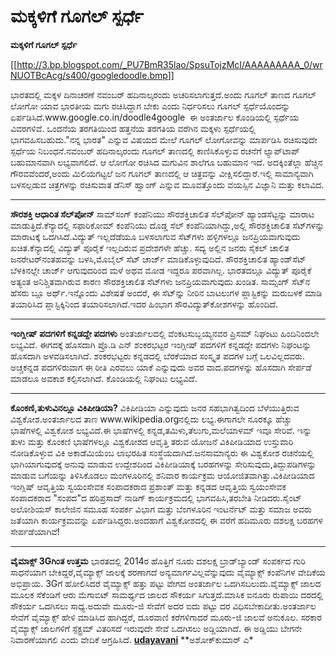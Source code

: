 * ಮಕ್ಕಳಿಗೆ ಗೂಗಲ್ ಸ್ಪರ್ಧೆ

*ಮಕ್ಕಳಿಗೆ ಗೂಗಲ್ ಸ್ಪರ್ಧೆ*

[[http://3.bp.blogspot.com/_PU7BmR35lao/SpsuTojzMcI/AAAAAAAAA_0/wrNUOTBcAcg/s1600-h/googledoodle.bmp][[[http://3.bp.blogspot.com/_PU7BmR35lao/SpsuTojzMcI/AAAAAAAAA_0/wrNUOTBcAcg/s400/googledoodle.bmp]]]]

 ಭಾರತದಲ್ಲಿ ಮಕ್ಕಳ ದಿನಾಚರಣೆ ನವಂಬರ್ ಹದಿನಾಲ್ಕರಂದು ಅಚರಿಸಲಾಗುತ್ತದೆ.ಅಂದು ಗೂಗಲ್
ತಾಣದ ಗೂಗಲ್ ಲೋಗೋ ಯಾವ ಭಾರತೀಯ ಮಗು ರಚಿಸಿದ್ದಾಗ ಬೇಕು ಎಂದು ನಿರ್ಧರಿಸಲು ಗೂಗಲ್
ಸ್ಪರ್ಧೆಯೊಂದನ್ನು ಏರ್ಪಡಿಸಿದೆ.www.google.co.in/doodle4google  ಈ ಅಂತರ್ಜಾಲ
ಕೊಂಡಿಯಲ್ಲಿ ಸ್ಪರ್ಧೆಯ ವಿವರಗಳಿವೆ. ಒಂದನೆಯ ತರಗತಿಯಿಂದ ಹತ್ತನೆಯ ತರಗತಿಯ ವರೆಗಿನ
ಮಕ್ಕಳು ಸ್ಪರ್ಧೆಯಲ್ಲಿ ಭಾಗವಹಿಸಬಹುದು."ನನ್ನ ಭಾರತ" ಎನ್ನುವ ವಿಷಯದ ಮೇಲೆ ಗೂಗಲ್
ಲೋಗೋವನ್ನು ಮಾರ್ಪಡಿಸಿ ರಚಿಸುವುದೇ ಸ್ಪರ್ಧೆಯ ನಿಬಂಧನೆ.ನವಂಬರ್ ಹದಿನಾಲ್ಕರಂದು ಗೂಗಲ್
ತಾಣದಲ್ಲಿ ಕಾಣಿಸಿಕೊಳ್ಳುವ ರಚನೆಗೆ ಲ್ಯಾಪ್‌ಟಾಪ್ ಬಹುಮಾನವಾಗಿ ಲಭ್ಯವಾಗಲಿದೆ. ಆ ಲೋಗೋ
ರಚಿಸಿದ ಮಗುವಿನ ಶಾಲೆಗೂ ಬಹುಮಾನ ಇದೆ. ಅದಕ್ಕಿಂತೆಲ್ಲಾ ಹೆಚ್ಚಿನ ಗೌರವವೆಂದರೆ,ಅಂದು
ಮಿಲಿಯಗಟ್ಟಲೆ ಜನ ಗೂಗಲ್ ತಾಣದಲ್ಲಿ ಆ ಚಿತ್ರವನ್ನು ವೀಕ್ಷಿಸಲಿದ್ದಾರೆ.ಇಲ್ಲಿ
ಸಾಮಾನ್ಯವಾಗಿ ಬಳಸಲ್ಪಡುವ ಚಿತ್ರಗಳನ್ನು ರಚಿಸುವಾತ ಡೆನಿಸ್ ಹ್ವಾಂಗ್ ಎನ್ನುವ
ಮೂವತ್ತೊಂದು ವಯಸ್ಸಿನ ವಿಜ್ಞಾನಿ ಮತ್ತು ಕಲಾವಿದ.
 ------------------------------------------
 *ಸೌರಶಕ್ತಿ ಆಧಾರಿತ ಸೆಲ್‌ಪೋನ್*
 ಸಾಮ್‌ಸಂಗ್ ಕಂಪೆನಿಯು ಸೌರಶಕ್ತಿಚಾಲಿತ ಸೆಲ್‌ಪೋನ್ ಹ್ಯಾಂಡಸೆಟ್ಟನ್ನು ಮಾರಾಟ
ಮಾಡುತ್ತಿದೆ.ಕೆನ್ಯಾದಲ್ಲಿ ಸಫಾರಿಕೋಮ್ ಕಂಪೆನಿಯು ದೊಡ್ಡ ಸೆಲ್
ಕಂಪೆನಿಯಾಗಿದ್ದು,ಅಲ್ಲಿ ಸೌರಶಕ್ತಿಚಾಲಿತ ಸೆಟ್‌ಗಳನ್ನು ಮಾರಾಟಕ್ಕೆ
ಒದಗಿಸಿದೆ.ವಿದ್ಯುತ್ ಇಲ್ಲದೆಡೆಯೂ ಬಳಸಲಾಗುವ ಸೆಟ್‌ಗಳು ಹಳ್ಳಿಗಳಲ್ಲೂ
ಜನಪ್ರಿಯವಾಗುವುದು ಖಚಿತ.ಕೆನ್ಯಾದಲ್ಲಿ ವಿದ್ಯುತ್ ಪೂರೈಕೆ ಇಲ್ಲದಿರುವ ಪ್ರದೇಶಗಳೇ
ಹೆಚ್ಚು. ಸದ್ಯ ಅಲ್ಲಿನ ಜನರು ಸೈಕಲ್ ಚಾಲಿತ ಜನರೇಟರ್‌ನಂತಹವನ್ನು ಬಳಸಿ,ಮೊಬೈಲ್ ಸೆಟ್
ಚಾರ್ಜ್ ಮಾಡಿಕೊಳ್ಳುವುದಿದೆ. ಸೌರಶಕ್ತಿಚಾಲಿತ ಹ್ಯಾಂಡ್‌ಸೆಟ್ ಬೆಳಕಿನಲ್ಲೇ ಚಾರ್ಜ್
ಆಗುವುದರಿಂದ ಮಳೆ ಅಥವ ಮೋಡ ಇದ್ದರೂ ಪರವಾಗಿಲ್ಲ. ಭಾರತದಲ್ಲೂ ವಿದ್ಯುತ್ ಪೂರೈಕೆ
ಅತ್ಯಂತ ಅನಿಶ್ಚಿತವಾಗಿರುವ ಕಾರಣ ಸೌರಶಕ್ತಿಚಾಲಿತ ಸೆಟ್‍ಗಳು ಜನಪ್ರಿಯವಾಗುವುದು
ಖಂಡಿತ.
 ಸಾಮ್ಸಂಗ್ ಸೆಟ್‌ನ ಹೆಸರು ಬ್ಲೂ ಅರ್ಥ್.ಇನ್ನೊಂದು ವಿಶೇಷತೆ ಅಂದರೆ, ಈ ಸೆಟ್‌ನ್ನು
ನೀರಿನ ಬಾಟಲುಗಳ ಪ್ಲಾಸ್ಟಿಕನ್ನು ಮರುಬಳಕೆ ಮಾಡಿ ತಯಾರಿಸಿದ ಪ್ಲಾಸ್ಟಿಕ್ಕಿನಿಂದ
ತಯಾರಿಸಲಾಗಿದೆ.ಇದರ ಹಿಂಭಾಗ ಸೌರವಿದ್ಯುತ್‌ಕೋಶಗಳನ್ನು ಹೊಂದಿದೆ.
 ---------------------------------------
 *ಇಂಗ್ಲೀಷ್ ಪದಗಳಿಗೆ ಕನ್ನಡದ್ದೇ ಪದಗಳು*
 ಅಂತರ್ಜಾಲದಲ್ಲಿ ವೆಂಕಟಸುಬ್ಬಯ್ಯನವರ ಪ್ರಿಸಮ್ ನಿಘಂಟು ಹಿಂದಿನಿಂದಲೇ ಲಭ್ಯವಿದೆ.
ಈಗದಕ್ಕೆ ಹೊಸದಾಗಿ ಪ್ರೊ.ಡಿ ಎನ್ ಶಂಕರಭಟ್ಟರ ಇಂಗ್ಲೀಷ್ ಪದಗಳಿಗೆ ಕನ್ನಡದ್ದೇ ಪದಗಳು
ನಿಘಂಟನ್ನು ಹೊಸದಾಗಿ ಅಳವಡಿಸಲಾಗಿದೆ. ಶಂಕರಭಟ್ಟರು ಕನ್ನಡದಲ್ಲಿ ಬೆರಕೆಯಾದ ಸಂಸ್ಕೃತ
ಪದಗಳ ಬಗ್ಗೆ ಒಲವಿಲ್ಲದವರು. ಅಚ್ಚಕನ್ನಡ ಪದಗಳಿರುವಾಗ ಈ ರೀತಿ ಎರವಲು ಯಾಕೆ ಎನ್ನುವುದು
ಅವರ ವಾದ.ಪದಗಳನ್ನು ಹೊಸದಾಗಿ ಸೇರ್ಪಡೆ ಮಾಡಲೂ ಅವಕಾಶ ಕಲ್ಪಿಸಲಾಗಿದೆ. ಕೊಂಡಿಯಲ್ಲಿ
ನಿಘಂಟು ಲಭ್ಯವಿದೆ.
 ----------------------------------
 *ಕೊಂಕಣಿ,ತುಳುವಿನಲ್ಲೂ ವಿಕಿಪೀಡಿಯಾ?*
 ವಿಕಿಪೀಡಿಯಾ ಎನ್ನುವುದು ಜನರ ಸಹಭಾಗಿತ್ವದಿಂದ ಬೆಳೆಯುತ್ತಿರುವ ವಿಶ್ವಕೋಶ.ಅಂತರ್ಜಾಲದ
ತಾಣ www.wikipedia.orgನಲ್ಲಿದು ಲಭ್ಯ.ಈಗಾಗಲೇ ನೂರಕ್ಕೂ ಹೆಚ್ಚು ಭಾಷೆಗಳಲ್ಲಿ
ವಿಶ್ವಕೋಶ ಲಭ್ಯವಿದೆ.ಈ ಭಾಷೆಗಳಲ್ಲಿ ಕನ್ನಡ,ತಮಿಳು,ತೆಲುಗು,ಮಲೆಯಾಳಮ್ ಇವೂ ಸೇರಿವೆ.
ಇನ್ನು ತುಳು ಮತ್ತು ಕೊಂಕಣಿ ಭಾಷೆಗಳಲ್ಲೂ ವಿಶ್ವಕೋಶದ ಆವೃತ್ತಿ ತರುವ ಯೋಜನೆ
ವಿಕಿಪೀಡಿಯಾದ ಉಸ್ತುವಾರಿ ನೋಡಿಕೊಳ್ಳುವ ವಿಕಿ ಅಕಾಡೆಮಿಯೆಂಬ ಲಾಭರಹಿತ
ಸಂಸ್ಥೆಯದಾಗಿದೆ.ಜನಸಾಮಾನ್ಯರು ಈ ವಿಶ್ವಕೋಶ ರಚನೆಯಲ್ಲಿ ಭಾಗಿಯಾಗುವುದಕ್ಕೆ ಅನುವು
ಮಾಡುವ ಉದ್ದೇಶದಿಂದ ವಿಕಿಪೀಡಿಯಾಕ್ಕೆ ಬರಹಗಳನ್ನು ಸೇರಿಸುವುದು,ತಿದ್ದುಪಡಿಗಳನ್ನು
ಮಾಡುವ ಬಗೆಯನ್ನು ತಿಳಿಸಿಕೊಡಲು ಮಂಗಳೂರಿನಲ್ಲಿ ಶನಿವಾರ ಕಾರ್ಯಕ್ರಮ
ಆಯೋಜಿತವಾಗಿತ್ತು.ವಿಕಿಪೀಡಿಯಾದ ಇಂಗ್ಲಿಷ್ ಆವೃತ್ತಿಯ ಸ್ವಯಂಸೇವಕ ಸಂಪಾದಕರಾದ
ಪ್ರಶಾಂತ್ ಮತ್ತು ಕನ್ನಡದ ಆವೃತ್ತಿಯ ಸ್ವಯಂಸೇವಕ ಸಂಪಾದಕರಾದ "ಸಂಪದ"ದ ಹರಿಪ್ರಸಾದ್
ನಾಡಿಗ್ ಕಾರ್ಯಕ್ರಮದಲ್ಲಿ ಭಾಗವಹಿಸಿ,ತರಬೇತಿ ನೀಡಿದರು.ಸೈಂಟ್ ಅಲೋಶಿಯಸ್ ಕಾಲೇಜಿನ
ಸಮೂಹ ಸಂಪರ್ಕ ವಿಭಾಗ ಮತ್ತು ಬೆಂಗಳೂರಿನ ಇಂಟರ್ನೆಟ್ ಮತ್ತು ಸಮಾಜ ಅವರು ಜತೆಯಾಗಿ
ಕಾರ್ಯಕ್ರಮವನ್ನು ಏರ್ಪಡಿಸಿದ್ದರು.ಅಂದಹಾಗೆ ವಿಶ್ವಕೋಶದಲ್ಲಿ ಈ ವರೆಗೆ ಹದಿಮೂರು
ದಶಲಕ್ಷ ಬರಹಗಳ ಸೇರ್ಪಡೆಯಾಗಿವೆ!
 ----------------------------------------
 *ವೈಮಾಕ್ಸ್ 3Gಗಿಂತ ಉತ್ತಮ*
 ಭಾರತದಲ್ಲಿ 2014ರ ಹೊತ್ತಿಗೆ ನೂರು ದಶಲಕ್ಷ ಬ್ರಾಡ್‌ಬ್ಯಾಂಡ್ ಸಂಪರ್ಕದ ಗುರಿ
ಸಾಧನೆಯಾಗ ಬೇಕಿದ್ದರೆ,ವೈಮ್ಯಾಕ್ಸ್‌ ಜಾಲಕ್ಕೆ ಶರಣಾಗದೆ ಅನ್ಯಮಾರ್ಗವಿಲ್ಲವೆನ್ನುವುದು
ವೈಮ್ಯಾಕ್ಸ್ ಕಂಪೆನಿಗಳ ವೇದಿಕೆಯ ಅಭಿಪ್ರಾಯ. 3Gಗೆ ಹೋಲಿಸಿದರೆ ವೈಮ್ಯಾಕ್ಸ್ ಹತ್ತು
ಪಟ್ಟು ವೇಗದ ಅಂತರ್ಜಾಲ ಒದಗಿಸಬಲುದು.ವೈಮ್ಯಾಕ್ಸ್ ಜಾಲದ ಮೂಲಕ ಸೆಕೆಂಡಿಗೆ ಆರು
ಮೆಗಾಬಿಟ್ ಸಾಮರ್ಥ್ಯದ ಜಾಲದ ಸೌಕರ್ಯ ಸಿಗುತ್ತದೆ.ಮಾಸಿಕ ಐನೂರು ರುಪಾಯಿ ದರದಲ್ಲಿ
ಸೌಕರ್ಯ ಒದಗಿಸಲು ಸಾಧ್ಯ.ಅದುವೇ ಮೂರು-ಜಿ ಸೇವೆಗೆ ಅದರ ಐದು ಪಟ್ಟು ದರ
ವಿಧಿಸಬೇಕಾದೀತು.ಅಂತರ್ಜಾಲ ಸೇವೆಗೆ ವೈಮ್ಯಾಕ್ಸ್ ಹೇಳಿ ಮಾಡಿಸಿದ ಹಾಗಿದ್ದರೆ, ದೂರವಾಣಿ
ಕರೆಗಳಿಗಾದರೆ ಮೂರು-ಜಿ ಜಾಲವೆ ಅನುಕೂಲ. ಸರಕಾರ ವೈಮ್ಯಾಕ್ಸ್ ಜಾಲಗಳಿಗೆ ಸ್ಪೆಕ್ಟ್ರಮ್
ವಿತರಿಸದೆ ಇರುವುದೇ ಸೇವೆ ಒದಗಿಸಲು ಅಡ್ಡಿಯಾಗಿದೆ. ಈ ಅಡ್ಡಿಯು ಬೇಗನೇ ನಿವಾರಣೆಯಾಗಲಿ
ಎಂದು ವೇದಿಕೆ ಆಗ್ರಹಿಸಿದೆ.
 [[http://www.udayavani.com/epaper/ViewPDf.aspx?Id=13347][*udayavani*]]
 **ಅಶೋಕ್‌ಕುಮಾರ್ ಎ*

